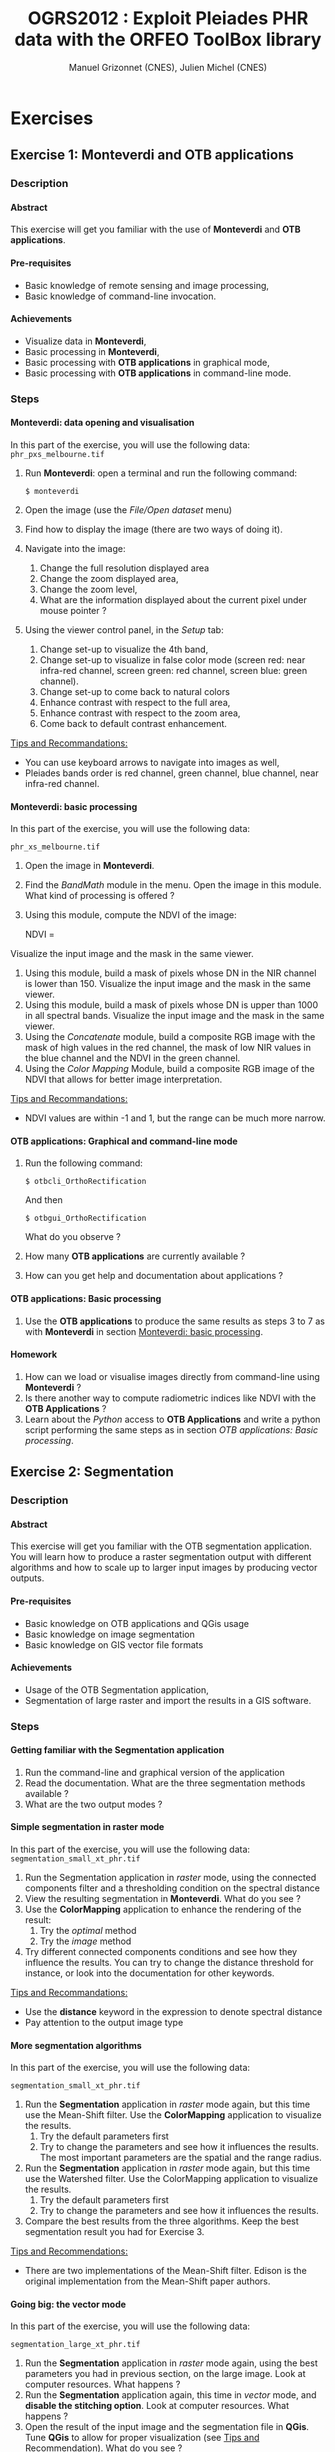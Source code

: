 #+TITLE: OGRS2012 : Exploit Pleiades PHR data with the ORFEO ToolBox library
#+AUTHOR: Manuel Grizonnet (CNES), Julien Michel (CNES)
#+OPTIONS: H:4
#+LaTeX_CLASS: article
#+LaTeX_CLASS_OPTIONS: [a4paper,11pt,twoside,openright]
#+LaTeX_HEADER: \usepackage{a4wide}
#+LaTeX_HEADER: \usepackage[T1]{fontenc}
#+LaTeX_HEADER: \usepackage{mathptmx}
#+LaTeX_HEADER: \usepackage[scaled=.90]{helvet}
#+LaTeX_HEADER: \usepackage{courier}
#+LATEX_HEADER: \usepackage{fancyhdr}
#+OPTIONS: ^:{}

#+LATEX:\pagestyle{fancy}
#+LATEX:\fancyhf{}
#+LATEX:\fancyhead[LE,RO]{\bfseries\thepage}
#+LATEX:\fancyhead[LO]{\bfseries\rightmark}
#+LATEX:\fancyhead[RE]{\bfseries\leftmark}
#+LATEX:\fancyfoot[LE,RO]{\vspace{0pt}\includegraphics[height=20pt]{../Artwork/logoVectoriel.png}}
#+LATEX:\fancyfoot[LO,RE]{\vspace{0pt}\includegraphics[height=20pt]{Images/logo_cnes.png}}
#+LATEX:\fancyfoot[C]{\vspace{2pt}\footnotesize{OGRS2012 - OTB Workshop}}

* Exercises
** Exercise 1: *Monteverdi* and *OTB applications*
*** Description
**** Abstract
     
     This exercise will get you familiar with the use of *Monteverdi*
     and *OTB applications*.
**** Pre-requisites

     - Basic knowledge of remote sensing and image processing,
     - Basic knowledge of command-line invocation.

**** Achievements

     - Visualize data in *Monteverdi*,
     - Basic processing in *Monteverdi*,
     - Basic processing with *OTB applications* in graphical mode,
     - Basic processing with *OTB applications* in command-line mode.

*** Steps

**** Monteverdi: data opening and visualisation
     In this part of the exercise, you will use the following data:
     ~phr_pxs_melbourne.tif~

     1. Run *Monteverdi*: open a terminal and run the following command:
        : $ monteverdi    
     2. Open the image (use the /File/Open dataset/ menu)
     3. Find how to display the image (there are two ways of doing it).
     4. Navigate into the image:
        1. Change the full resolution displayed area
        2. Change the zoom displayed area,
        3. Change the zoom level,
        4. What are the information displayed about the current pixel
           under mouse pointer ?
     5. Using the viewer control panel, in the /Setup/ tab:
        1. Change set-up to visualize the 4th band,
        2. Change set-up to visualize in false color mode (screen red:
           near infra-red channel, screen green: red channel, screen
           blue: green channel).
        3. Change set-up to come back to natural colors
        4. Enhance contrast with respect to the full area,
        5. Enhance contrast with respect to the zoom area,
        6. Come back to default contrast enhancement.
        
     _Tips and Recommandations:_
     - You can use keyboard arrows to navigate into images as well,
     - Pleiades bands order is red channel, green channel, blue
       channel, near infra-red channel.

**** Monteverdi: basic processing
     #+LABEL:   ex1_monteverdi_basic_processing
     In this part of the exercise, you will use the following data:

     ~phr_xs_melbourne.tif~

     1. Open the image in *Monteverdi*.
     2. Find the /BandMath/ module in the menu. Open the image in
        this module. What kind of processing is offered ?
     3. Using this module, compute the NDVI of the image: 
        #+LATEX:\begin{equation}
        NDVI = \frac{NIR-RED}{NIR+RED}
        #+LATEX:\end{equation}
     
     Visualize the input image and the mask in
        the same viewer.
     4. Using this module, build a mask of pixels whose DN in the NIR
        channel is lower than 150. Visualize the input image and the
        mask in the same viewer.
     5. Using this module, build a mask of pixels whose DN is upper
        than 1000 in all spectral bands. Visualize the input image and
        the mask in the same viewer.
     6. Using the /Concatenate/ module, build a composite RGB image
        with the mask of high values in the red channel, the mask of
        low NIR values in the blue channel and the NDVI in the green
        channel.
     7. Using the /Color Mapping/ Module, build a composite RGB image
        of the NDVI that allows for better image interpretation.

     _Tips and Recommandations:_
     - NDVI values are within -1 and 1, but the range can be much
       more narrow.

**** OTB applications: Graphical and command-line mode

     1. Run the following command:
        : $ otbcli_OrthoRectification
        And then
        : $ otbgui_OrthoRectification
        What do you observe ?
     2. How many *OTB applications* are currently available ?
     3. How can you get help and documentation about applications ?

**** OTB applications: Basic processing
     
     1. Use the *OTB applications* to produce the same results as steps 3 to
        7 as with *Monteverdi* in section [[Monteverdi: basic processing]].

**** Homework
     
     1. How can we load or visualise images directly from command-line
        using *Monteverdi* ?
     2. Is there another way to compute radiometric indices like NDVI
        with the *OTB Applications* ?
     3. Learn about the /Python/ access to *OTB Applications* and
        write a python script performing the same steps as in section
        [[OTB applications: Basic processing]].

** Exercise 2: Segmentation
*** Description
**** Abstract

     This exercise will get you familiar with the OTB segmentation
     application. You will learn how to produce a raster segmentation
     output with different algorithms and how to scale up to larger input
     images by producing vector outputs.

**** Pre-requisites

     - Basic knowledge on OTB applications and QGis usage
     - Basic knowledge on image segmentation
     - Basic knowledge on GIS vector file formats

**** Achievements

     - Usage of the OTB Segmentation application,
     - Segmentation of large raster and import the results in a GIS software.

*** Steps

**** Getting familiar with the *Segmentation* application

     1. Run the command-line and graphical version of the application
     2. Read the documentation. What are the three segmentation
        methods available ?
     3. What are the two output modes ?

**** Simple segmentation in raster mode

     In this part of the exercise, you will use the following data:
     ~segmentation_small_xt_phr.tif~

     1. Run the Segmentation application in /raster/ mode, using the
        connected components filter and a thresholding condition on
        the spectral distance
     2. View the resulting segmentation in *Monteverdi*. What do you see
        ?
     3. Use the *ColorMapping* application to enhance the rendering of
        the result:
        1. Try the /optimal/ method
        2. Try the /image/ method
     4. Try different connected components conditions and see how they
        influence the results. You can try to change the distance
        threshold for instance, or look into the documentation for
        other keywords.

     _Tips and Recommandations:_
      - Use the *distance* keyword in the expression to denote
        spectral distance
      - Pay attention to the output image type


**** More segmentation algorithms

     In this part of the exercise, you will use the following data:

     ~segmentation_small_xt_phr.tif~

     1. Run the *Segmentation* application in /raster/ mode again, but
        this time use the Mean-Shift filter. Use the *ColorMapping*
        application to visualize the results.
        1. Try the default parameters first
        2. Try to change the parameters and see how it influences the
           results. The most important parameters are the spatial and
           the range radius.
     2. Run the *Segmentation* application in /raster/ mode again, but
        this time use the Watershed filter. Use the ColorMapping
        application to visualize the results.
        1. Try the default parameters first
        2. Try to change the parameters and see how it influences the
           results.
     3. Compare the best results from the three algorithms. Keep the
        best segmentation result you had for Exercise 3.


     _Tips and Recommendations:_
      - There are two implementations of the Mean-Shift filter. Edison
        is the original implementation from the Mean-Shift paper
        authors.

**** Going big: the vector mode
     In this part of the exercise, you will use the following data:

     ~segmentation_large_xt_phr.tif~

     1. Run the *Segmentation* application in /raster/ mode again,
        using the best parameters you had in previous section, on the
        large image. Look at computer resources. What happens ?
     2. Run the *Segmentation* application again, this time in
        /vector/ mode, and *disable the stitching option*. Look at
        computer resources. What happens ?
     3. Open the result of the input image and the segmentation file
        in *QGis*. Tune *QGis* to allow for proper visualization (see
        _Tips and Recommendation_). What do you see ?
     4. Run the *Segmentation* application again, this time in
        /vector/ mode, and *enable the stitching mode*. Write the
        results to a different file and load it into the *QGis*
        project as well. What is the effect of the *stitch* option ?

     _Tips and Recommendations:_
      - Computer resources can be monitored by running ~top~ in
        another terminal
      - Hit ~Ctrl C~ to interrupt the processing
      - Use the sqlite file format to store vector outputs (~.sqlite~
        file extension)
      - In *QGis*, one can import both raster and vector layers
      - In *QGis*, one can tune raster layers rendering the following
        way:
        - Right-click on the layer, select /Properties/
        - Go to the /style/ tab
        - Select /Use standard deviation/
        - In /Contrast enhancement/, select /Stretch to MinMax/
      - In QGis, one can tune vector layers rendering the following
        way:
        - Right-click on the layer, select /Properties/
        - In the /style/ tab, select /Change/
        - As /Symbol layer type/, select /Outline: Simple line/
        - You might change the color as well
      - In QGis, you can save your project to a file and avoid having
        to reset those parameters

**** Homework
      1. In /vector/ mode, study the effect of the
         /tilesize/,/simplify/ and /minsize/ option.
      2. Using the *Segmentation* application (and maybe other OTB
         applications), how can we segment everything but vegetation ?
      3. Using the *Segmentation* application (and maybe other OTB
         applications), how can we deal with segmentation of high
         reflectance structures ?

** Exercise 3: Learning and classification from objects
*** Description
**** Abstract

     This workshop will introduce you to the *Object Labeling* module
     of *Monteverdi*. You will learn how to use the module and see the
     influence of different features on classification results. You
     will also experiment with a simple active learning implementation
     on objects.

**** Pre-requisites

     - Basic knowledge of Object Based Image Analysis
     - Basic knowledge on learning and classification

**** Achievements

     Being able to use the *Object Labeling* module of *Monteverdi*.

*** Steps

**** The preliminary segmentation

     In this part of the exercise, we will use the following data
     ~phr_pxs_melbourne_xt_small.tif~ and ~phr_pxs_melbourne_xt_small_segmentation.tif~

     1. Use the *ColorMapping* application to enhance the
        visualisation of the segmentation image (you can use the
        /optimal/ and /image/ modes as learned in the segmentation
        exercise).

     2. Analyse the color-mapped segmentation results. For which kind
        of objects is the object based classification likely to work
        well ? For which kind of objects is it likely to perform badly
        ?

**** *Object Labeling* module - basics

     1. Open both the image and the segmentation image in *Monteverdi*.
     2. Open the *Object Labeling* module from the /learning/ menu,
        and load the image and the segmentation inside the module.
     3. What is the purpose of each tab on the left side of the module ?
     4. In the /Objects/ tab, create a new class. You can change its
        color and its name.
     5. Right-click on an object of interest in the image. What
        happens ?
     6. Right-click a second time inside the selected object. What
        happens ?
     7. Add a few more objects to the current class
     8. Create a new class and add some objects to it
     9. Go to the /Features/ tab, uncheck all features but the mean
        radiometric values.
     10. Go to the /Learning/ tab and click on classify. What happens
         ?
     11. Click on the /Save/Quit/ button. What kind of outputs is
         produced by the module ?

     _Tips and Recommandations:_
     - Choose two simple classes for this part of the exercise (for
       instance a /Water/ class and a /Land/ class)
     - Use the navigation map to change the displayed area
     - You can change the opacity of the classification layer as well
       as of the selected objects layer so as to better analyse the
       results.
     - You can also clear the classification layer.     

**** *Object Labeling* module - advanced

     In this part of the exercise, we will use these additional files:
     ~samples.xml~ and ~parameters.xml~

     1. Load again the image and the segmentation inside the module.

     2. Load the samples file using /File/Load Samples/. What are the
        different object classes loaded ? How many samples per classes
        are used ?

     3. Load the classification parameters file. What are the features
        used ?

     4. Perform the classification. What are the objects in the image
        that are badly classified because of missing classes ?

     5. What are the objects in the image that are poorly classified
        because they are badly segmented or too complex ?

     6. Try to enhance the classification by adding missing classes.

     7. Try to enhance the classification by adding new features.

     _Tips and Recommandations:_
     - The *Object Labeling* module is quite memory
       consuming. Depending on the available memory on your system,
       you might want to restart *Monteverdi*.

**** *Object Labeling* module - active learning

     1. In the /Objects/ tab, click on the /Sample/ button in the
        lower-left area. This will show you difficult samples by using
        the margin sampling technique.

     2. What kind of segments are considered by the algorithm as hard
        to classify ?

     3. Try to create a /Trash/ class to handle noise segments.

     4. Perform a few more iteration of active learning. What do you
        observe ?

** Exercise 4: Elevation map from stereo pair
*** Description
**** Abstract

     This workshop will guide get you familiar with the set of OTB applications which allow to compute elevation map from a stereo pair of optical images.
     You will learn how to :
     - re-sample for stereo pair in epipolar geometry to reduce the stereo correspondences to a 1-D problem
     - Perform block matching between the 2 images to extract the disparity (related to the elevation)
     - Filter disparities using correlation metric analysis and coherence evaluation using 2 disparity maps

**** Pre-requisites

     - Basic knowledge on OTB applications and QGis usage
     - Basic knowledge on [[http://www.ai.sri.com/~luong/research/Meta3DViewer/EpipolarGeo.html][epipolar geometry]]. Epipolar geometry is the
       geometry of stereo vision (see [[http://en.wikipedia.org/wiki/Epipolar_geometry][here]]). The operation of stereo
       rectification determines transformations to apply to each image
       such that pairs of conjugate epipolar lines become collinear,
       parallel to one of the image axes and aligned. In this
       geometry, the objects present on a given row of the left image
       are also located on the same line in the right image.

     #+Latex:\vspace{0.5cm}
     #+Latex:\begin{center}
     #+ATTR_LaTeX: width=0.45\textwidth
     #+CAPTION: Epipolar geometry
     [[file:Images/Epipolar_geometry.png]]
     #+Latex:\end{center}

     - Basic knowledge stereoscopic reconstruction Applying this
       transformation reduces the problem of elevation (or stereo
       correspondences determination) to a 1-D problem. We have two
       images image1 and image2 over the same area (the stereo pair)
       and we assume that we know the localization functions (forward
       and inverse) associated for each of these images.
**** Achievements

     - Usage of set of stereoscopic reconstruction applications
     - Stereo reconstruction based on Pleiades stereo images pair

*** Steps
    
**** From images to epipolar geometry

     1. Run the command-line and graphical version of the *StereoRectificationGridGenerator* application
     2. What are the two outputs of the applications?
     3. Use the application to generate 2 grids, which OTB application allows to resample the two input images using these grids?
     4. Use this application to resample input stereo pairs in epipolar geometry, open the 2 re-sampled images. What do you notice ? 

     _Tips and Recommandations:_
       - Perform the grids estimation using and average elevation of 20.45m (*epi.elevation.avg.value* keyword)
       - Stereo-rectification deformation grid only varies slowly. Therefore, it is recommended to use a coarser grid (higher step value) in case of large images (*epi.step* keyword)
       - Note the size of the images in epipolar geometry (output by the application)

**** Improvement of epipolar geometry

     TODO explain geometric model problem
     We provide a refine version of the stereo pair (tristereo_melbourne_1_small_ref.tif and tristereo_melbourne_2_small_ref.tif)
     1. Recompute epipolar geometry with the new stereo pair (post-fix _ref.tif). Open the 2 versions of epipolar couples (total of 4 images). What differences do you notice between the two images pair?
     2. Combined the 2 images to create an anaglyph 3D (left image on the red channel and the right image on the green and blue channel)

     We will use this images for the next questions the  :
     - tristereo_melbourne_1_small_ref.tif
     - tristereo_melbourne_2_small_ref.tif
**** Block matching

     We are going to perform stereo pair block matching on the two images using the *BlockMatching* application

     1. Run the command-line and graphical version of the *BlockMatching* application. What are the mandatory parameters
     2. Propose manual or automatic methodologies to estimate the interval of disparities in vertical or horizontal direction 
     3. Use these parameters to generate a disparity map and open the result with Monteverdi. What do you notice?

      _Tips and Recommendations:_
        - Discard pixels with no-data (0 in our case) value using the parameter *-mask.nodata*
**** Advanced Block matching : refine disparity map

     We are going to try now to improve the quality of the disparity map using options available in the *BlockMatching*.

     1. Use the Normalized Cross Correlation and output the metric value using the io.outmetric option. Open the metric image, which values of correlation corresponds to a
     2. Use the option mask.variancet to discard pixels whose local variance is too small (the size of the neighborhood is given by the radius parameter)
     3. Use the *BandMath* application to only keep horizontal disparity with high metric value.

**** From disparity map to ground elevation

     Use the *DisparityMapToElevationMap* to transform the disparity map into an elevation information to produce an elevation map
     1. At which height are approximately football players on the ground in the stadium?
     2. What is approximately the height of the stadium?

     _Tips and Recommandations:_
        - Reuse the same average elevation of 20.45m
        - Bonus : produce first a disparity mask using the *BandMath* application to discard pixels using the parameter *io.mask* 

**** Homework
     1. Try refinement steps to improve epipolar geometries (available soon in OTB -> 3.16 version)
     2. Perform disparity coherence analysis by comparing disparity map obtained with image
     3. Re-compute disparity maps with sub-pixel precision block
     4. Use median filter to get a smooth disparity map

* Solutions
** Solution 1: Monteverdi and OTB-Applications

*** Monteverdi: data opening and visualisation

**** Item 3

     To load an image into *Monteverdi* viewer module, you can either:
     - Right-click on the image and select /Display in viewer/,
     - In the menu bar, select /Visualization/Viewer/, select the
       corresponding image and push /Ok/.

     The latter allows to load multiple images into a single viewer.

**** Item 4
     
     The lower left text area displays information on the image and on
     the pixel under the mouse pointer:
     - The current position in image,
     - The image size,
     - The channel displayed,
     - The pixel values,
     - The estimated ground spacing,
     - The geographic position (if available),
     - The current location (if available).

*** Monteverdi: basic processing

**** Item 2

     The /BandMath/ module allows to do advanced band calculations
     using the syntax from muParser (TODO: Add link).

**** Item 3

     To compute the NDVI, use the following *BandMath* expression:
     : (im1b4-im1b1)/(im1b4+im1b1)

**** Item 4

     To build a mask of pixels whose DN in the NIR channel is lower
     than 150, use the following *BandMath* expression:
     : if(im1b4<150,255,0)

**** Item 5

     To build a mask of pixels whose DN is upper
     than 1000 in all spectral bands, use the following *BandMath*
     expression:
     : if(min(im1b1,im1b2,im1b3,im1b4)>1000,255,0)

**** Item 6

     In the menu bar, select /File/Concatenate images/, and loads the
     three *BandMath* module  outputs. The resulting image can be
     displayed in the viewer and will look like this:

     #+Latex:\vspace{0.5cm}
     #+Latex:\begin{center}
     #+ATTR_LaTeX: width=0.9\textwidth
     [[file:Images/bandmath.png]]
     #+Latex:\end{center}

**** Item 7

     In the menu bar, select /Visualisation/Color Mapping/ and load
     the NDVI output from the *BandMath* module. Set a mapping range
     from -0.2 to 0.7 so as to adapt to NDVI range, and select the /Jet/
     color map. The resulting image can be displayed in the viewer and
     will look like this:

     #+Latex:\vspace{0.5cm}
     #+Latex:\begin{center}
     #+ATTR_LaTeX: width=0.9\textwidth
     [[file:Images/colormapping.png]]
     #+Latex:\end{center}

*** OTB applications: Graphical and command-line mode

**** Item 1
     
     The first command runs the command-line version of the
     *Orthorectification* application, the second one runs the
     graphical version.
     
**** Item 2

     There are 59 applications available in OTB 3.14.1.

**** Item 3

     There are several ways to get help and documentation:
     - Running the command-line version of the application displays a
       short description of the parameters, and also gives a link to
       the documentation on the [[http://www.orfeo-toolbox.org][OTB website]],
     - Running the graphical version of the application shows a
       /Documentation/ tab where extensive documentation of parameters
       can be found.
     - Last, the complete applications documentation can be found in
       the Orfeo ToolBox Cookbook (TODO: Add link).

*** OTB applications: Basic processing

**** Item 1
  
     Here is the set of commands to reproduce the processing from
     section [[Monteverdi: basic processing]].

     First, we compute the NDVI with the *BandMath* application:

     : $ otbcli_BandMath -il phr_xs_melbourne.tif
     :   -out ndvi.tif float -exp "(im1b4-im1b1)/(im1b4+im1b1)"

     Then, we compute the mask of pixels whose DN in the NIR channel
     is lower than 150:

     : $ otbcli_BandMath -il phr_xs_melbourne.tif
     :   -out lownir.tif uint8 -exp "if(im1b4<150,255,0)"

     Next, we compute the mask of pixels whose DN is upper
     than 1000 in all spectral bands:

     : $ otbcli_BandMath -il phr_xs_melbourne.tif
     :   -out high.tif uint8 
     :   -exp "if(min(im1b1,im1b2,im1b3,im1b4)>1000,255,0)"

     Please note that for masks using a /uint8/ data type is enough,
     while for NDVI a floating point data type is needed.
     
     Now, we can concatenate all outputs in a single map with the
     *ConcatenateImages* application:

     : $ otbcli_ConcatenateImages -il high.tif ndvi.tif lownir.tif 
     :   -out map1.tif float

     Finally, we can create a color-mapping of the NDVI using the
     *ColorMapping* application:

     : $ otbcli_ColorMapping -in ndvi.tif -out map2.png uint8 
     :   -method continuous -method.continuous.min -0.2 
     :   -method.continuous.max 0.7 -method.continuous.lut jet

*** Homework
**** Item 1
     From the command-line, running 
     : $ monteverdi -in  phr_xs_melbourne.tif
     will open the image in *Monteverdi* and display it in the viewer,
     and
     : $ monteverdi -il  phr_xs_melbourne.tif ndvi.tif
     allows to open a list of images in *Monteverdi*.

**** Item 2
     In *OTB Applications*, there is a *RadiometricVegetationIndices*
     application that allows to compute several indices including the
     NDVI.

**** Item 3

     Please refer to this chapter of the *Cookbook* to learn more
     about the /Python/ interface (TODO: Add link here).
    
** Solution 2: Segmentation

*** Getting familiar with the *Segmentation* application

**** Item 1

    To get the command-line help, run

    : $ otbcli_Segmentation

    To Get the graphical version of the *Segmentation* application, run

    : $ otbgui_Segmentation

**** Item 2

     There are three segmentation methods available in the application:
     - Mean-Shift (two different implementations)
     - Watershed
     - Connected-Components

**** Item 3

     There are two outputs available in the application:
     - The raster mode allows to segment a small image and produces a
       raster where each component of the segmentation is labeled with
       a unique integer,
     - The vector mode allows to segment larger images and produces a
       vector file where each segment of the segmentation is
       represented by a polygon.

*** Simple segmentation in raster mode

**** Item 1

     Here is the command-line to run, using a threshold of 30 on the
     spectral distance:

     : $ otbcli_Segmentation -in segmentation_small_xt_phr.tif
     :   -filter cc -filter.cc.expr "distance < 30"
     :   -mode raster -mode.raster.out first_cc.tif uint32

     Please note that we use ~uint32~ as the output type so as to be
     sure to have enough unique labels for the whole segmentation.

**** Item 2

     The segmentation result is difficult to visualize because
     neighboring segments are likely to be labeled with very close
     labels. One can notice the brightness gradient from top to bottom
     corresponding to globally increasing labels.

**** Item 3

     The following command-line allow to use the *ColorMapping*
     application in optimal mode:

     : $ otbcli_ColorMapping -in first_cc.tif 
     :   -out first_cc_color_optimal.png uint8
     :   -method optimal

     The /optimal/ color-mapping method allows to colorize each
     segment with a color maximizing contrast with the color of its
     neighbors. Please note that we use ~uint8~ as the output type
     because the *ColorMapping* application produces 8-bits data that
     can be directly viewed by any image viewer.

     Looking at the colorized image with the /optimal/ look-up table,
     we can now see that the result is over-segmented.

     : $ otbcli_ColorMapping -in first_cc.tif 
     :   -out first_cc_color_image.png uint8
     :   -method image -method.image.in segmentation_small_xt_phr.tif

     The /image/ color-mapping method allows to colorize each segment
     with its mean color in the original image, which gives a more
     realistic rendering. Note that since the results are
     over-segmented, the application will output a huge amount of text
     to the terminal.

     Here are the results of the /optimal/ (left) and /image/ (right) methods:

     #+Latex:\vspace{0.5cm}
     #+ATTR_LaTeX: width=0.45\textwidth
     [[file:Images/first_cc_color_optimal.png]] [[file:Images/first_cc_color_image.png]]

**** Item 4

     Here is another example: the following command-line will segment
     together pixels that either:
     - Have a spectral distance lower than 30,
     - Have both an intensity value greater than 400 and a spectral distance lower than 50,
     - Have both an intensity value greater than 1000,
     - Have both a near infra-red value lower than 150.

     : $ otbcli_Segmentation -in segmentation_small_xt_phr.tif
     :   -filter cc -filter.cc.expr "distance<30
     :    or (intensity_p1>400 and intensity_p2 > 400 and distance<50)
     :    or(intensity_p1 >1000 and intensity_p2>1000
     :    or (p1b4 <150 and p2b4<150))"
     :   -mode raster -mode.raster.out second_cc.tif uint32

     Here are the color-mapping results:

     #+Latex:\vspace{0.5cm}
     #+ATTR_LaTeX: width=0.45\textwidth
     [[file:Images/second_cc_color_optimal.png]] [[file:Images/second_cc_color_image.png]]

*** More segmentation algorithms

**** Item 1

     Here is the command-line to run the application using the
     Mean-Shift filter, with default parameters:

     : $ otbcli_Segmentation -in segmentation_small_xt_phr.tif
     :   -filter meanshift -mode raster
     :   -mode.raster.out meanshift.tif uint32

     A better result is obtained by using a spectral radius of 30:

     : $ otbcli_Segmentation -in segmentation_small_xt_phr.tif
     :   -filter meanshift -filter.meanshift.ranger 30 -mode raster
     :   -mode.raster.out meanshift.tif uint32

     Here are the results of this command:

     #+Latex:\vspace{0.5cm}
     #+ATTR_LaTeX: width=0.45\textwidth
     [[file:Images/meanshift_color_optimal.png]] [[file:Images/meanshift_color_image.png]]
     #+Latex:\vspace{0.5cm}


     Here is the command-line to run the application using the
     Watershed filter, with default parameters:

     : $ otbcli_Segmentation -in segmentation_small_xt_phr.tif
     :   -filter watershed -mode raster
     :   -mode.raster.out watershed.tif uint32

     Here are the results of this command:

     #+Latex:\vspace{0.5cm}
     #+ATTR_LaTeX: width=0.45\textwidth
     [[file:Images/watershed_color_optimal.png]] [[file:Images/watershed_color_image.png]]

*** Going big: the vector mode

**** Item 1

     The following command will run the application on the larger
     image:

     : $ otbcli_Segmentation -in segmentation_large_xt_phr.tif
     :   -filter meanshift -filter.meanshift.ranger 30 -mode raster
     :   -mode.raster.out meanshift.tif uint32

     Since the input image is quite large (8192 by 8192 pixels), it is
     likely that, depending on the available memory on the computer:
     - The application fails with a memory allocation error,
     - The application does not fails but starts to eat all the
       available memory.

**** Item 2

     The following command will run the application in /vector/ mode,
     without the /stitch/ option:

     : $ otbcli_Segmentation -in segmentation_large_xt_phr.tif
     :   -filter meanshift -filter.meanshift.ranger 30 -mode vector
     :   -mode.vector.out meanshift.sqlite -mode.vector.stitch 0

     In vector mode, the memory consumption is stable because the
     segmentation on a per tile basis.

**** Item 3

     In *QGis* we can see the effect of this tile-based segmentation :
     tiles border are visible in the segmentation result. On can also
     see that the segmentation produces a large number of polygons.

**** Item 4

     The following command will run the application in /vector/ mode,
     with the /stitch/ option enabled:

     : $ otbcli_Segmentation -in segmentation_large_xt_phr.tif
     :   -filter meanshift -filter.meanshift.ranger 30 -mode vector
     :   -mode.vector.out meanshift.sqlite -mode.vector.stitch 1

     Looking at the results in *QGis* one can see that most of the
     tiling effects have been removed by the stitching option (there
     might be some left). The results are therefore closer (but not
     identical) to what we would expect without the tiling strategy.

     Here is how the results look like in *QGis*. In blue, one can see
     the results without stitching, and in red, the results with
     stitching.

      #+Latex:\vspace{0.5cm}
     #+Latex:\begin{center}
     #+ATTR_LaTeX: width=0.9\textwidth
     [[file:Images/qgis_stitch.png]]
     #+Latex:\end{center}
     
*** Homework
**** Item 1
     - The /tilesize/ option allow to tune the size of the tile used
       during piecewise segmentation
     - The /simplify/ option allows to simplify the output polygons up
       to a given tolerance (always expressed in pixels). The
       resulting file will be smaller.
     - The /minsize/ option allows to discard segments whose size is
       smaller than a user-defined threshold (in pixels).

**** Item 2
     To avoid segmenting vegetation, one can build a vegetation mask
     with the *BandMath* application by thresholding the NDVI of the
     image. This mask can then be used in the segmentation application
     using the /mode.vector.inmask/ option. Note that this mode is
     only available in /vector/ mode.

**** Item 3
     Objects with high reflectance values are often more difficult to
     segment. Because of specular reflections, their inner variance is
     usually higher than other objects. Therefore, segmentation
     methods relying on comparison of neighboring pixels with respect
     to a given threshold (this is the case for all three methods we
     used during the exercise) will fail.

     An idea to overcome this issue is to segment together all
     neighboring pixels with very high reflectance. This can be done
     with the connected components method, as shown earlier in the
     solution.

** Exercise 3: Learning and classification from objects

*** The preliminary segmentation

**** Item 1

     Here are the command-line to generate the color-mapped images:
     
     : $ otbcli_ColorMapping -in phr_pxs_melbourne_xt_small_segmentation.tif
     :   -out obc_segmentation_optimal.png uint8
     :   -method optimal
     
     : $ otbcli_ColorMapping -in phr_pxs_melbourne_xt_small_segmentation.tif
     :   -out obc_segmentation_image.png uint8
     :   -method image
     :   -method.image.in  phr_pxs_melbourne_xt_small.tif
     
     
     Here is what the color-mapped images look like:
     
     #+Latex:\vspace{0.5cm}
     #+ATTR_LaTeX: width=0.4\textwidth 
     [[file:Images/obc_segmentation_optimal.png]] [[file:Images/obc_segmentation_image.png]]
     

**** Item 2

     From the segmentation results, we can infer that an object-based
     classification method might perform well on:
     - Most of circular containers,
     - Most of rectangular containers,
     - Simple classes like water or roads.
     
     But it will most likely fail on:
     - Some circular or rectangular containers that are fragmented by
       segmentation,
     - Complex objects like the boat or the cranes
     - Small objects like cars and trucks.
       
*** *Object Labeling* module - basics

**** Item 3
     
     The /Objects/ tab allows to create classes and to add training
     segments to these classes. The /Features/ tab allows to select
     the object-based features to be used for classification. Last,
     the /Learning/ tab allows to tune classification parameters and
     to perform the classification.

**** Item 5
     
     The segment (from the image segmentation) under the mouse pointer
     gets selected on first right-click action.

**** Item 6

     The selected segment is added to the current class on second
     right-click action.

**** Item 10

     A SVM classifier is trained according to created classes and
     corresponding training samples, and the remaining of the image
     segments are classified using the trained classifier.


**** Item 11

     When the /Save/Quit/ button is pressed, the module closes and
     produces three different outputs:
     - An image of labels corresponding to the classes,
     - A color-mapped image according to classes colors,
     - A vector outputs containing polygons labeled with their
       predicted classes.

**** *Object Labeling* module - advanced

     In this part of the exercise, we will use these additional files:
     ~samples.xml~ and ~parameters.xml~

     1. Load again the image and the segmentation inside the module.

     2. Load the samples file using /File/Load Samples/. What are the
        different object classes loaded ? How many samples per classes
        are used ?

     3. Load the classification parameters file. What are the features
        used ?

     4. Perform the classification. What are the objects in the image
        that are badly classified because of missing classes ?

     5. What are the objects in the image that are poorly classified
        because they are badly segmented or too complex ?

     6. Try to enhance the classification by adding missing classes.

     7. Try to enhance the classification by adding new features.

     _Tips and Recommandations:_
     - The *Object Labeling* module is quite memory
       consuming. Depending on the available memory on your system,
       you might want to restart *Monteverdi*.

**** *Object Labeling* module - active learning

     1. In the /Objects/ tab, click on the /Sample/ button in the
        lower-left area. This will show you difficult samples by using
        the margin sampling technique.

     2. What kind of segments are considered by the algorithm as hard
        to classify ?

     3. Try to create a /Trash/ class to handle noise segments.

     4. Perform a few more iteration of active learning. What do you
        observe ?


** Solution 4: Elevation map from stereo pair
*** From images to epipolar geometry
**** Item 1
    To get the command-line help, run

    : $ otbcli_StereoRectificationGridGenerator

    To get the graphical version of the *StereoRectificationGridGenerator* application, run

    : $ otbgui_StereoRectificationGridGenerator
**** Item 2
     The application estimates the displacement to apply to each pixel in
both input images to obtain epipolar geometry.
**** Item 3
The *GridBasedImageResampling*  application allows to
resample the two input images in the epipolar geometry using these
grids. These grids are intermediary results not really useful on their
own in most cases.

    : $ StereoRectificationGridGenerator -io.inleft tristereo_melbourne_3_small_ref.tif 
    :  -io.inright tristereo_melbourne_1_small_ref.tif -io.outleft 31_grid_tristereo_melbourne_3_small_ref.tif 
    :  -io.outright 31_grid_tristereo_melbourne_1_small_ref.tif 
    :  -epi.elevation avg -epi.elevation.avg.value 20.45
**** Item 4

    For the left image :
    
    : $ GridBasedImageResampling -io.in tristereo_melbourne_3_small_ref.tif 
    : -io.out 31_epi_tristereo_melbourne_3_small_ref.tif 
    : -grid.in 31_grid_tristereo_melbourne_3_small_ref.tif -out.sizex 1237 -out.sizey 1237

    For the right image:

    : $ GridBasedImageResampling -io.in tristereo_melbourne_1_small_ref.tif 
    : -io.out 31_epi_tristereo_melbourne_1_small_ref.tif 
    : -grid.in 31_grid_tristereo_melbourne_1_small_ref.tif 
    : -out.sizex 1237 -out.sizey 1237 

*** Refinement of epipolar geometry
**** Item 1

     The epipolar couple generated with the images with refined geometry do not
     present disparities in the vertical direction
**** Item 2 

     Here is the command-line to run the *ConcatenateImages* application to generate
     the anaglyph image:

    : $ ConcatenateImages -il 31_epi_tristereo_melbourne_3_small_ref.tif 
    : 31_epi_tristereo_melbourne_1_small_ref.tif 31_epi_tristereo_melbourne_1_small_ref.tif 
    : -out 31_anaglyph_3_1.tif

     Here is the result of this command:

     #+Latex:\vspace{0.5cm}
     #+Latex:\begin{center}
     #+ATTR_LaTeX: width=0.45\textwidth
     #+CAPTION: Epipolar geometry
     [[file:Images/31_anaglyph_3_1.png]]
     #+Latex:\end{center}

*** Block matching
**** Item 1
     The mandatory parameters are the intervals of disparity in the horizontal
     and vertical direction. In our case the vertical direction is null.
**** Item 2
     In theory, the block matching can perform a
     blind exploration and search for a infinite range of disparities
     between the stereo pair. We need now to evaluate a range of
     disparities where the block matching will be performed

     In our case, we take one point on a \textit{flat} area. The image coordinate in
     the first image is is $[275,343]$ and in the second image is $[277,343]$. We
     then select a second point on a higher region (in our case a point near the top
     of the Melbourne Cricket Ground) The image coordinate of this pixel in the first
     image is $[712,354]$ and in the second image is $[671,354]$.  So you see for the
     horizontal exploration, we must set the minimum value lower than $-41$ (take
     care of the convention for the sign of the disparity, the range is defined from
     the left to the right image).
**** Item 3

     Here is the command-line to run the application with default parameters:

     : $ BlockMatching -io.inleft 31_epi_tristereo_melbourne_3_small_ref.tif 
     : -io.inright 31_epi_tristereo_melbourne_1_small_ref.tif 
     : -io.out 31_disparity_map_3_1.tif 
     : -bm.minhd -40 -bm.maxhd 40 -bm.minvd 0 -bm.maxvd 0

     and here the result of this command:

     #+Latex:\vspace{0.5cm}
     #+Latex:\begin{center}
     #+ATTR_LaTeX: width=0.45\textwidth
     [[file:Images/31_disparity_map_simple_3_1.png]]
     #+Latex:\end{center}
     #+Latex:\vspace{0.5cm}

     It shows that we need to discard pixels where block matching does not work and also filtered low correlation values.
*** Advanced Block matching : refinement of the disparity map
**** Item1
     Use the parameters *-io.outmetric 1 -bm.metric ncc*
**** Item2
     Use the *mask.variancet* parameter
     
     Here is the command-line to run the application witch combine all these parameters:
     
     : $ BlockMatching -io.inleft 31_epi_tristereo_melbourne_3_small_ref.tif 
     : -io.inright 31_epi_tristereo_melbourne_1_small_ref.tif 
     : -io.out 31_disparity_map_3_1.tif 
     : -bm.minhd -40 -bm.maxhd 40 -bm.minvd 0 -bm.maxvd 0
     : -mask.nodata 0 -mask.variancet 100 -io.outmetric 1 -bm.metric ncc

     Here is the result of this command:

     #+Latex:\vspace{0.5cm}
     #+Latex:\begin{center}
     #+ATTR_LaTeX: width=0.45\textwidth
     [[file:Images/31_disparity_map_hdisparity_3_1.png]]
     #+Latex:\end{center}
     #+Latex:\vspace{0.5cm}

**** Item3
     : $ otb_path/otbcli_BandMath -il $results/${case}_disparity_map_$1_$2.tif  
     :   -out $results/${case}_filtered_disparity_map_$1_$2.tif 
     :   -exp "if(im1b3>0.9,im1b1,-1000)"
     
     Here is the result of this command:

     #+Latex:\vspace{0.5cm}
     #+Latex:\begin{center}
     #+ATTR_LaTeX: width=0.45\textwidth
     [[file:Images/31_filtered_disparity_map_3_1.png]]
     #+Latex:\end{center}
     #+Latex:\vspace{0.5cm}

*** From disparity map to ground elevation
**** Item1

     Here is the command-line to run the application:

     : $ DisparityMapToElevationMap -io.in 31_disparity_map_3_1.tif -io.left 
     : tristereo_melbourne_3_small_ref.tif -io.right tristereo_melbourne_1_small_ref.tif 
     : -io.lgrid 31_grid_tristereo_melbourne_3_small_ref.tif 
     : -io.rgrid 31_grid_tristereo_melbourne_1_small_ref.tif 
     : -hmin 0 -hmax 80 -elev average -step 1 -elev.average.value 20.45 
     : -io.out 31_disparity_map_to_elevation_3_1.tif

     Here is the result of the command:

     #+Latex:\vspace{0.5cm}
     #+Latex:\begin{center}
     #+ATTR_LaTeX: width=0.45\textwidth
     [[file:Images/31_disparity_map_to_elevation_3_1.png]]
     #+Latex:\end{center}
     #+Latex:\vspace{0.5cm}
**** Item2
     I found 20 meters for the ground and 58m for the roof. See this
     [[http://en.wikipedia.org/wiki/Melbourne_Cricket_Ground][Wikipedia article]] for ground truth.
